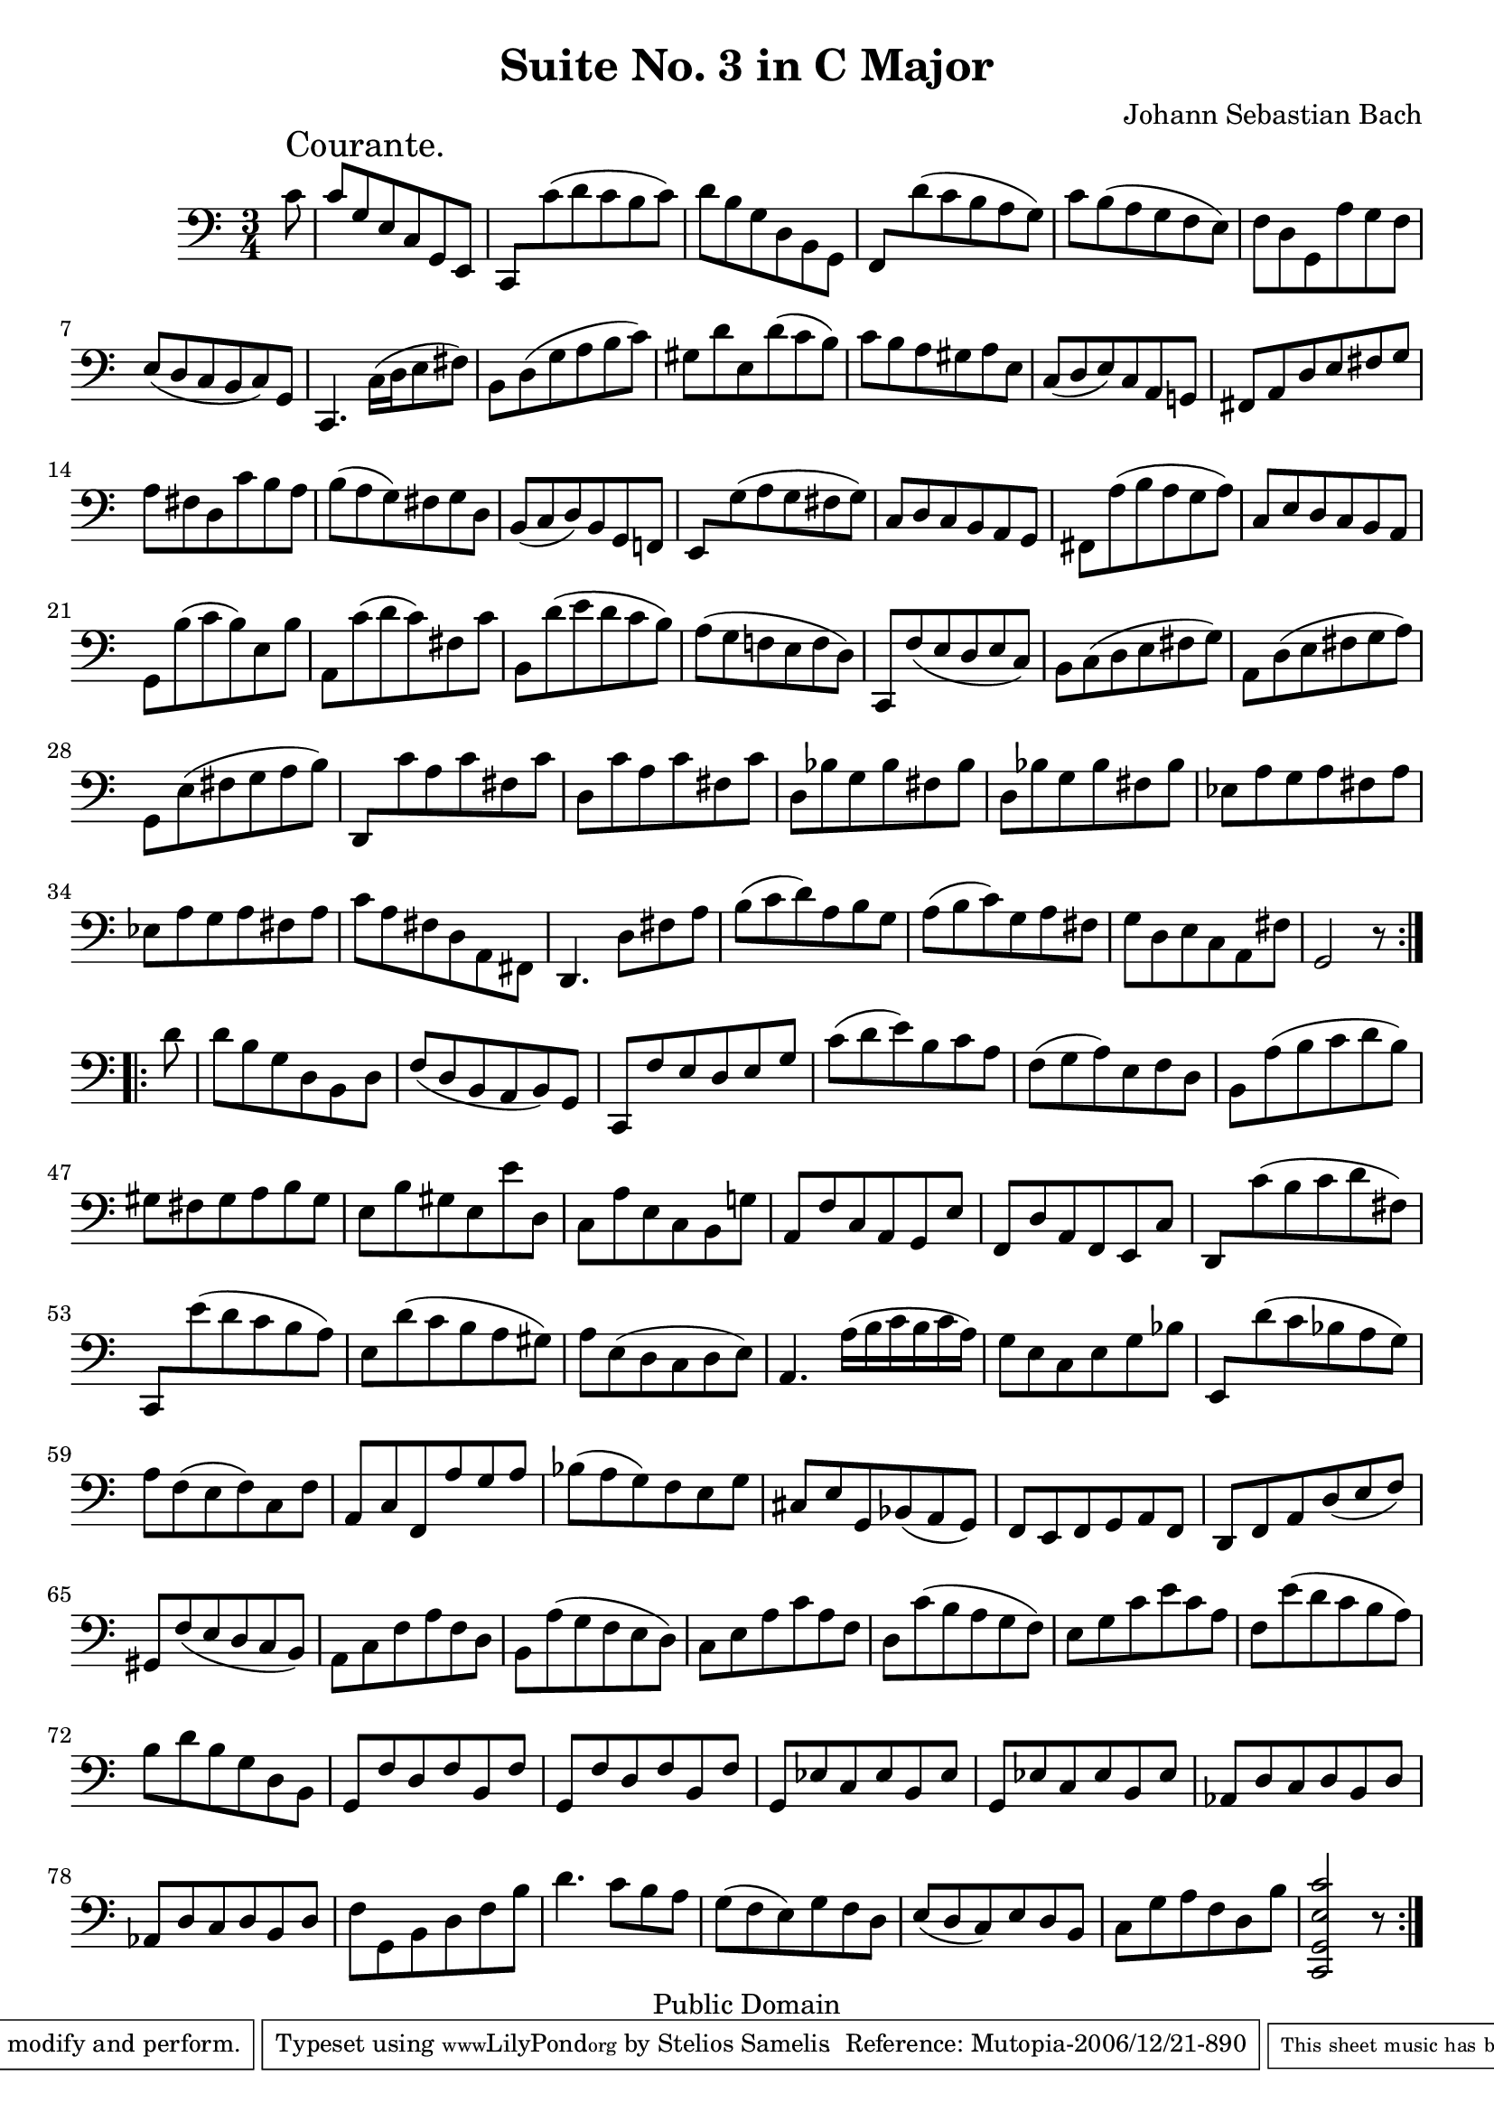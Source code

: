 \version "2.10.0"

\header {
  title = "Suite No. 3 in C Major"
  composer = "Johann Sebastian Bach"
  mutopiatitle = "Suite No. 3 in C Major"
  mutopiacomposer = "BachJS"
  mutopiainstrument = "Cello"
  mutopiaopus = "BWV 1009"
  date = "18th Century"
  source = "Bach Gesellschaft"
  style = "Baroque"
  copyright = "Public Domain"
  maintainer = "Stelios Samelis"
  lastupdated = "2006/December/18"
  version = "2.6.0"
 footer = "Mutopia-2006/12/21-890"
 tagline = \markup { \override #'(box-padding . 1.0) \override #'(baseline-skip . 2.7) \box \center-align { \small \line { Sheet music from \with-url #"http://www.MutopiaProject.org" \line { \teeny www. \hspace #-1.0 MutopiaProject \hspace #-1.0 \teeny .org \hspace #0.5 } • \hspace #0.5 \italic Free to download, with the \italic freedom to distribute, modify and perform. } \line { \small \line { Typeset using \with-url #"http://www.LilyPond.org" \line { \teeny www. \hspace #-1.0 LilyPond \hspace #-1.0 \teeny .org } by \maintainer \hspace #-1.0 . \hspace #0.5 Reference: \footer } } \line { \teeny \line { This sheet music has been placed in the public domain by the typesetter, for details see: \hspace #-0.5 \with-url #"http://creativecommons.org/licenses/publicdomain" http://creativecommons.org/licenses/publicdomain } } } }
}

\score {
 \context Staff = "up" {
 \clef bass
 \key c \major
 \time 3/4
 \set Staff.midiInstrument = "contrabass"
 \override TextScript #'padding = #2.5
 \repeat volta 2 { \partial 8 c'8^\markup { \huge "Courante." } c'8 g e c g, e,
 \new Voice { \stemUp c,[ \stemDown c'( d' c' b c')] } d'8 b g d b, g,
 \new Voice { \stemUp f,[ \stemDown d'( c' b a g)] } c' b( a g f e) f d g, a g f e( d c b, c) g,
 c,4. c16[( d e8 fis)] b, d( g a b c') gis d' e d'( c' b) c' b a gis a e c( d e) c a, g,! fis, a, d e fis g a fis d c' b a
 b( a g) fis g d b,( c d) b, g, f,! \new Voice { \stemUp e,8[ \stemDown g( a g fis g)] } c8 d c b, a, g,
 fis, a( b a g a) c e d c b, a, g, b( c' b) e b a, c'( d' c') fis c' b, d'( e' d' c' b) a( g f! e f d) c, f( e d e c) b, c( d e fis g)
 a, d( e fis g a) g, e( fis g a b) \new Voice { \stemUp d,8[ \stemDown c' a c' fis c'] } d8 c' a c' fis c'
 d bes g bes fis bes d bes g bes fis bes ees a g a fis a ees a g a fis a c' a fis d a, fis, d,4. d8[ fis a]
 b8( c' d') a b g a( b c') g a fis g d e c a, fis g,2 r8 }
 \break
 \repeat volta 2 { \partial 8 d'8 d' b g d b, d f( d b, a, b,) g, c, f e d e g c'( d' e') b c' a f( g a) e f d b, a( b c' d' b)
 gis8 fis gis a b gis e b gis e e' d c a e c b, g! a, f c a, g, e f, d a, f, e, c
 \new Voice { \stemUp d,8[ \stemDown c'( b c' d' fis)] \stemUp c,8[ \stemDown e'( d' c' b a)] }
 e8 d'( c' b a gis) a e( d c d e) a,4. a16[( b c' b c' a)] g8 e c e g bes
 \new Voice { \stemUp e,8[ \stemDown d'( c' bes a g)] } a8 f( e f) c f a, c f, a g a bes( a g) f e g
 cis8 e g, bes,( a, g,) f, e, f, g, a, f, d, f, a, d( e f) gis, f( e d c b,) a, c f a f d b, a( g f e d) c e a c' a f d c'( b a g f)
 e8 g c' e' c' a f e'( d' c' b a) b d' b g d b, g, f d f b, f g, f d f b, f g, ees c ees b, ees g, ees c ees b, ees aes, d c d b, d
 aes,8 d c d b, d f g, b, d f b d'4. c'8[ b a] g( f e) g f d e( d c) e d b, c g a f d b <c, g, e c'>2 r8 }
}

 \layout { }
 
  \midi {
    \context {
      \Score
      tempoWholesPerMinute = #(ly:make-moment 146 4)
      }
    }


}

